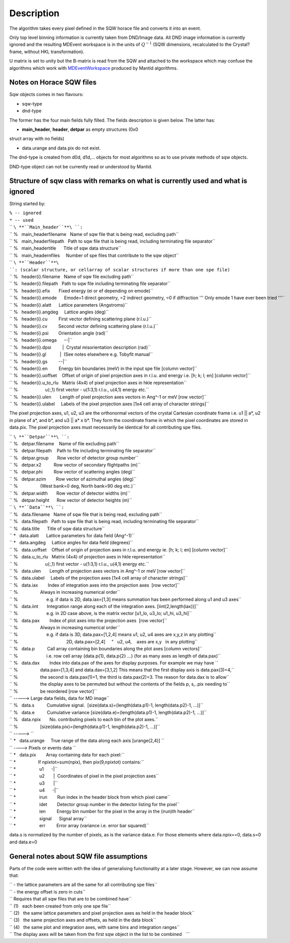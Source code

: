 .. algorithm::

.. summary::

.. alias::

.. properties::

Description
-----------

The algorithm takes every pixel defined in the SQW horace file and
converts it into an event.

Only top level binning information is currently taken from DND/Image
data. All DND image information is currently ignored and the resulting
MDEvent workspace is in the units of :math:`Q^{-1}` (SQW dimensions,
recalculated to the Crystal? frame, without HKL transformation).

U matrix is set to unity but the B-matrix is read from the SQW and
attached to the workspace which may confuse the algorithms which work
with `MDEventWorkspace <http://www.mantidproject.org/MDEventWorkspace>`_ produced by Mantid
algorithms.

Notes on Horace SQW files
#########################

Sqw objects comes in two flavours:

- sqw-type

- dnd-type

The former has the four main fields fully filled. The fields description
is given below. The latter has:

- **main\_header**, **header**, **detpar** as empty structures (0x0
struct array with no fields)

- data.urange and data.pix do not exist.

The dnd-type is created from d0d, d1d,... objects for most algorithms so
as to use private methods of sqw objects.

DND-type object can not be currently read or understood by Mantid.

Structure of sqw class with remarks on what is currently used and what is ignored
#################################################################################

String started by:

| ``% -- ignored``
| ``* -- used``

| `` ``\ **``Main_header``**\ ``:``
| `` %   main_headerfilename   Name of sqw file that is being read, excluding path``
| `` %   main_headerfilepath   Path to sqw file that is being read, including terminating file separator``
| `` %   main_headertitle      Title of sqw data structure``
| `` %   main_headernfiles     Number of spe files that contribute to the sqw object``

| `` ``\ **``Header``**\ ``: (scalar structure, or cellarray of scalar structures if more than one spe file)``
| `` %   header{i}.filename   Name of sqw file excluding path``
| `` %   header{i}.filepath   Path to sqw file including terminating file separator``
| `` %   header{i}.efix       Fixed energy (ei or ef depending on emode)``
| `` %   header{i}.emode      Emode=1 direct geometry, =2 indirect geometry, =0 if diffraction ''' Only emode 1 have ever been tried '''``
| `` %   header{i}.alatt      Lattice parameters (Angstroms)``
| `` %   header{i}.angdeg     Lattice angles (deg)``
| `` %   header{i}.cu         First vector defining scattering plane (r.l.u.)``
| `` %   header{i}.cv         Second vector defining scattering plane (r.l.u.)``
| `` %   header{i}.psi        Orientation angle (rad)``
| `` %   header{i}.omega      --|``
| `` %   header{i}.dpsi         |  Crystal misorientation description (rad)``
| `` %   header{i}.gl           |  (See notes elsewhere e.g. Tobyfit manual``
| `` %   header{i}.gs         --|``
| `` %   header{i}.en         Energy bin boundaries (meV) in the input spe file [column vector]``
| `` %   header{i}.uoffset    Offset of origin of pixel projection axes in r.l.u. and energy i.e. [h; k; l; en] [column vector]``
| `` %   header{i}.u_to_rlu   Matrix (4x4) of pixel projection axes in hkle representation``
| `` %                      u(:,1) first vector - u(1:3,1) r.l.u., u(4,1) energy etc.``
| `` %   header{i}.ulen       Length of pixel projection axes vectors in Ang^-1 or meV [row vector]``
| `` %   header{i}.ulabel     Labels of the pixel projection axes [1x4 cell array of character strings]``

The pixel projection axes, u1, u2, u3 are the orthonormal vectors of the
crystal Cartesian coordinate frame i.e. u1 \|\| a\*, u2 in plane of a\*,
and b\*, and u3 \|\| a\* x b\*. They form the coordinate frame in which
the pixel coordinates are stored in data.pix. The pixel projection axes
must necessarily be identical for all contributing spe files.

| `` ``\ **``Detpar``**\ ``:``
| `` %   detpar.filename    Name of file excluding path``
| `` %   detpar.filepath    Path to file including terminating file separator``
| `` %   detpar.group       Row vector of detector group number``
| `` %   detpar.x2          Row vector of secondary flightpaths (m)``
| `` %   detpar.phi         Row vector of scattering angles (deg)``
| `` %   detpar.azim        Row vector of azimuthal angles (deg)``
| `` %                  (West bank=0 deg, North bank=90 deg etc.)``
| `` %   detpar.width       Row vector of detector widths (m)``
| `` %   detpar.height      Row vector of detector heights (m)``

| `` ``\ **``Data``**\ ``:``
| `` %   data.filename   Name of sqw file that is being read, excluding path``
| `` %   data.filepath   Path to sqw file that is being read, including terminating file separator``
| `` %   data.title      Title of sqw data structure``
| `` *   data.alatt      Lattice parameters for data field (Ang^-1)``
| `` *   data.angdeg     Lattice angles for data field (degrees)``
| `` %   data.uoffset    Offset of origin of projection axes in r.l.u. and energy ie. [h; k; l; en] [column vector]``
| `` %   data.u_to_rlu   Matrix (4x4) of projection axes in hkle representation``
| `` %                      u(:,1) first vector - u(1:3,1) r.l.u., u(4,1) energy etc.``
| `` %   data.ulen       Length of projection axes vectors in Ang^-1 or meV [row vector]``
| `` %   data.ulabel     Labels of the projection axes [1x4 cell array of character strings]``
| `` %   data.iax        Index of integration axes into the projection axes  [row vector]``
| `` %                  Always in increasing numerical order``
| `` %                       e.g. if data is 2D, data.iax=[1,3] means summation has been performed along u1 and u3 axes``
| `` %   data.iint       Integration range along each of the integration axes. [iint(2,length(iax))]``
| `` %                       e.g. in 2D case above, is the matrix vector [u1_lo, u3_lo; u1_hi, u3_hi]``
| `` %   data.pax        Index of plot axes into the projection axes  [row vector]``
| `` %                  Always in increasing numerical order``
| `` %                       e.g. if data is 3D, data.pax=[1,2,4] means u1, u2, u4 axes are x,y,z in any plotting``
| `` %                                       2D, data.pax=[2,4]     "   u2, u4,    axes are x,y   in any plotting``
| `` %   data.p          Call array containing bin boundaries along the plot axes [column vectors]``
| `` %                       i.e. row cell array {data.p{1}, data.p{2} ...} (for as many axes as length of data.pax)``
| `` %   data.dax        Index into data.pax of the axes for display purposes. For example we may have ``
| `` %                  data.pax=[1,3,4] and data.dax=[3,1,2] This means that the first display axis is data.pax(3)=4,``
| `` %                  the second is data.pax(1)=1, the third is data.pax(2)=3. The reason for data.dax is to allow``
| `` %                  the display axes to be permuted but without the contents of the fields p, s,..pix needing to``
| `` %                  be reordered [row vector]``
| `` -----> Large data fields, data for MD image``
| `` %   data.s          Cumulative signal.  [size(data.s)=(length(data.p1)-1, length(data.p2)-1, ...)]``
| `` %   data.e          Cumulative variance [size(data.e)=(length(data.p1)-1, length(data.p2)-1, ...)]``
| `` %   data.npix       No. contributing pixels to each bin of the plot axes.``
| `` %                  [size(data.pix)=(length(data.p1)-1, length(data.p2)-1, ...)]``
| `` -----> ``
| `` *   data.urange     True range of the data along each axis [urange(2,4)] ``
| `` ----> Pixels or events data ``
| `` *   data.pix        Array containing data for each pixel:``
| `` *                  If npixtot=sum(npix), then pix(9,npixtot) contains:``
| `` *                   u1      -|``
| `` *                   u2       |  Coordinates of pixel in the pixel projection axes``
| `` *                   u3       |``
| `` *                   u4      -|``
| `` *                   irun        Run index in the header block from which pixel came``
| `` *                   idet        Detector group number in the detector listing for the pixel``
| `` *                   ien         Energy bin number for the pixel in the array in the (irun)th header``
| `` *                   signal      Signal array``
| `` *                   err         Error array (variance i.e. error bar squared)``

data.s is normalized by the number of pixels, as is the variance data.e.
For those elements where data.npix==0, data.s=0 and data.e=0

General notes about SQW file assumptions
########################################

Parts of the code were written with the idea of generalising
functionality at a later stage. However, we can now assume that:

| `` - the lattice parameters are all the same for all contributing spe files``
| `` - the energy offset is zero in cuts``
| `` Requires that all sqw files that are to be combined have``
| `` (1)   each been created from only one spe file``
| `` (2)   the same lattice parameters and pixel projection axes as held in the header block``
| `` (3)   the same projection axes and offsets, as held in the data block``
| `` (4)   the same plot and integration axes, with same bins and integration ranges``
| `` The display axes will be taken from the first sqw object in the list to be combined   ```

.. categories::
